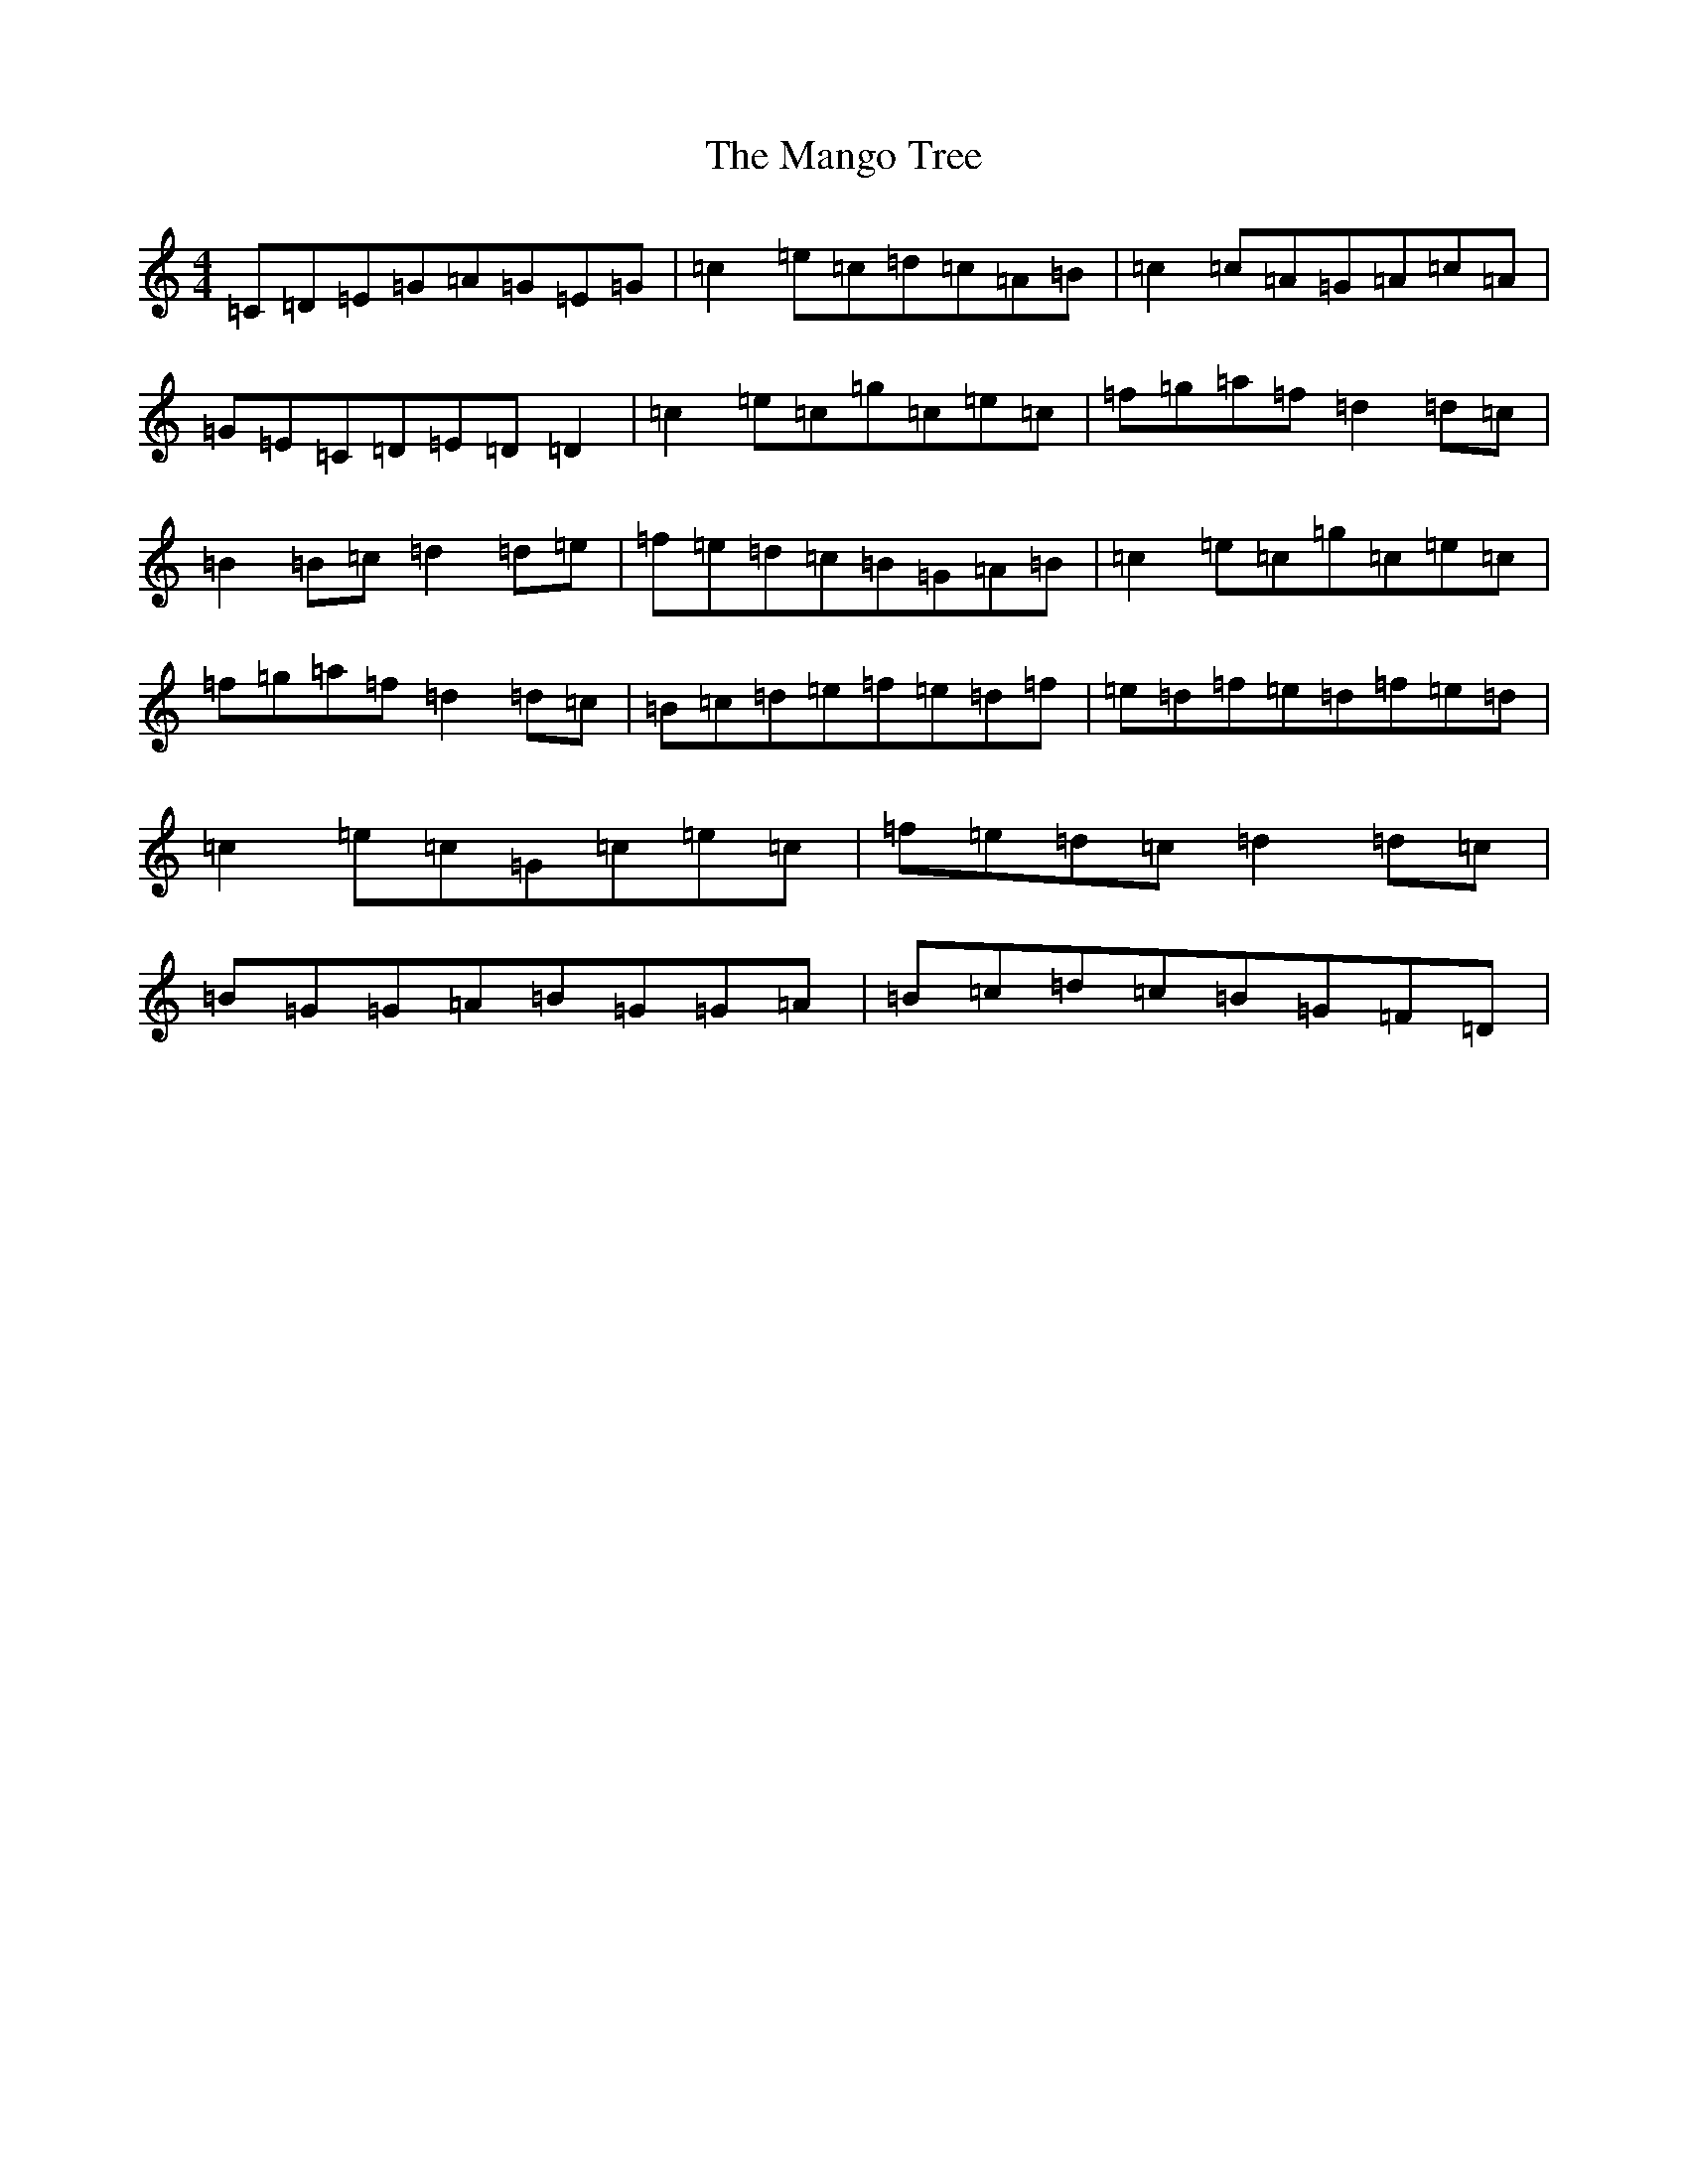 X: 13372
T: Mango Tree, The
S: https://thesession.org/tunes/12391#setting20659
Z: D Major
R: reel
M: 4/4
L: 1/8
K: C Major
=C=D=E=G=A=G=E=G|=c2=e=c=d=c=A=B|=c2=c=A=G=A=c=A|=G=E=C=D=E=D=D2|=c2=e=c=g=c=e=c|=f=g=a=f=d2=d=c|=B2=B=c=d2=d=e|=f=e=d=c=B=G=A=B|=c2=e=c=g=c=e=c|=f=g=a=f=d2=d=c|=B=c=d=e=f=e=d=f|=e=d=f=e=d=f=e=d|=c2=e=c=G=c=e=c|=f=e=d=c=d2=d=c|=B=G=G=A=B=G=G=A|=B=c=d=c=B=G=F=D|